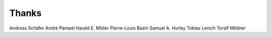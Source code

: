 Thanks
======

Andreas Schäfer
André Pampel
Harald E. Möller
Pierre-Louis Bazin
Samuel A. Hurley
Tobias Lenich
Toralf Mildner
